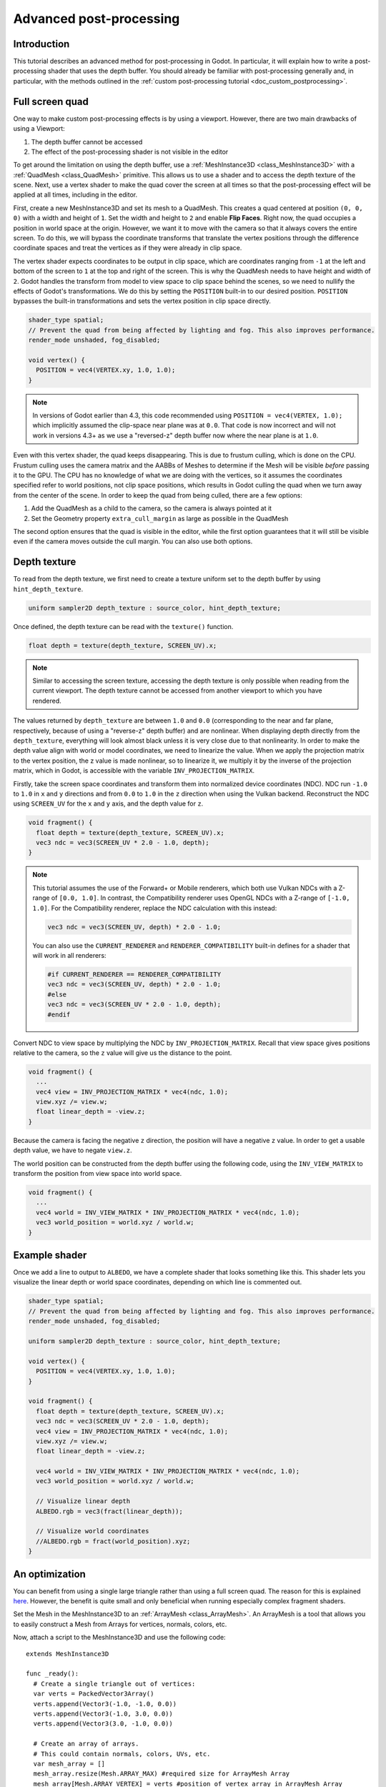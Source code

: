 .. _doc_advanced_postprocessing:

Advanced post-processing
========================

Introduction
------------

This tutorial describes an advanced method for post-processing in Godot.
In particular, it will explain how to write a post-processing shader that
uses the depth buffer. You should already be familiar with post-processing
generally and, in particular, with the methods outlined in the :ref:`custom post-processing tutorial <doc_custom_postprocessing>`.

Full screen quad
----------------

One way to make custom post-processing effects is by using a viewport. However,
there are two main drawbacks of using a Viewport:

1. The depth buffer cannot be accessed
2. The effect of the post-processing shader is not visible in the editor

To get around the limitation on using the depth buffer, use a :ref:`MeshInstance3D <class_MeshInstance3D>`
with a :ref:`QuadMesh <class_QuadMesh>` primitive. This allows us to use a
shader and to access the depth texture of the scene. Next, use a vertex shader
to make the quad cover the screen at all times so that the post-processing
effect will be applied at all times, including in the editor.

First, create a new MeshInstance3D and set its mesh to a QuadMesh. This creates
a quad centered at position ``(0, 0, 0)`` with a width and height of ``1``. Set
the width and height to ``2`` and enable **Flip Faces**. Right now, the quad
occupies a position in world space at the origin. However, we want it to move
with the camera so that it always covers the entire screen. To do this, we will
bypass the coordinate transforms that translate the vertex positions through the
difference coordinate spaces and treat the vertices as if they were already in
clip space.

The vertex shader expects coordinates to be output in clip space, which are coordinates
ranging from ``-1`` at the left and bottom of the screen to ``1`` at the top and right
of the screen. This is why the QuadMesh needs to have height and width of ``2``.
Godot handles the transform from model to view space to clip space behind the scenes,
so we need to nullify the effects of Godot's transformations. We do this by setting the
``POSITION`` built-in to our desired position. ``POSITION`` bypasses the built-in transformations
and sets the vertex position in clip space directly.

.. code-block:: glsl

  shader_type spatial;
  // Prevent the quad from being affected by lighting and fog. This also improves performance.
  render_mode unshaded, fog_disabled;

  void vertex() {
    POSITION = vec4(VERTEX.xy, 1.0, 1.0);
  }

.. note:: In versions of Godot earlier than 4.3, this code recommended using ``POSITION = vec4(VERTEX, 1.0);``
          which implicitly assumed the clip-space near plane was at ``0.0``.
          That code is now incorrect and will not work in versions 4.3+ as we
          use a "reversed-z" depth buffer now where the near plane is at ``1.0``.

Even with this vertex shader, the quad keeps disappearing. This is due to frustum
culling, which is done on the CPU. Frustum culling uses the camera matrix and the
AABBs of Meshes to determine if the Mesh will be visible *before* passing it to the GPU.
The CPU has no knowledge of what we are doing with the vertices, so it assumes the
coordinates specified refer to world positions, not clip space positions, which results
in Godot culling the quad when we turn away from the center of the scene. In
order to keep the quad from being culled, there are a few options:

1. Add the QuadMesh as a child to the camera, so the camera is always pointed at it
2. Set the Geometry property ``extra_cull_margin`` as large as possible in the QuadMesh

The second option ensures that the quad is visible in the editor, while the first
option guarantees that it will still be visible even if the camera moves outside the cull margin.
You can also use both options.

Depth texture
-------------

To read from the depth texture, we first need to create a texture uniform set to the depth buffer
by using ``hint_depth_texture``.

.. code-block:: glsl

  uniform sampler2D depth_texture : source_color, hint_depth_texture;

Once defined, the depth texture can be read with the ``texture()`` function.

.. code-block:: glsl

  float depth = texture(depth_texture, SCREEN_UV).x;

.. note:: Similar to accessing the screen texture, accessing the depth texture is only
          possible when reading from the current viewport. The depth texture cannot be
          accessed from another viewport to which you have rendered.

The values returned by ``depth_texture`` are between ``1.0`` and ``0.0`` (corresponding to
the near and far plane, respectively, because of using a "reverse-z" depth buffer) and are nonlinear.
When displaying depth directly from the ``depth_texture``, everything will look almost
black unless it is very close due to that nonlinearity. In order to make the depth value align with world or
model coordinates, we need to linearize the value. When we apply the projection matrix to the
vertex position, the z value is made nonlinear, so to linearize it, we multiply it by the
inverse of the projection matrix, which in Godot, is accessible with the variable
``INV_PROJECTION_MATRIX``.

Firstly, take the screen space coordinates and transform them into normalized device
coordinates (NDC). NDC run ``-1.0`` to ``1.0`` in ``x`` and ``y`` directions and
from ``0.0`` to ``1.0`` in the ``z`` direction when using the Vulkan backend.
Reconstruct the NDC using ``SCREEN_UV`` for the ``x`` and ``y`` axis, and
the depth value for ``z``.


.. code-block:: glsl

  void fragment() {
    float depth = texture(depth_texture, SCREEN_UV).x;
    vec3 ndc = vec3(SCREEN_UV * 2.0 - 1.0, depth);
  }

.. note::

  This tutorial assumes the use of the Forward+ or Mobile renderers, which both
  use Vulkan NDCs with a Z-range of ``[0.0, 1.0]``. In contrast, the Compatibility
  renderer uses OpenGL NDCs with a Z-range of ``[-1.0, 1.0]``. For the Compatibility
  renderer, replace the NDC calculation with this instead:
  
  .. code-block:: glsl

    vec3 ndc = vec3(SCREEN_UV, depth) * 2.0 - 1.0;

  You can also use the ``CURRENT_RENDERER`` and ``RENDERER_COMPATIBILITY``
  built-in defines for a shader that will work in all renderers:

  .. code-block:: glsl

    #if CURRENT_RENDERER == RENDERER_COMPATIBILITY
    vec3 ndc = vec3(SCREEN_UV, depth) * 2.0 - 1.0;
    #else
    vec3 ndc = vec3(SCREEN_UV * 2.0 - 1.0, depth);
    #endif

Convert NDC to view space by multiplying the NDC by ``INV_PROJECTION_MATRIX``.
Recall that view space gives positions relative to the camera, so the ``z`` value will give us
the distance to the point.

.. code-block:: glsl

  void fragment() {
    ...
    vec4 view = INV_PROJECTION_MATRIX * vec4(ndc, 1.0);
    view.xyz /= view.w;
    float linear_depth = -view.z;
  }

Because the camera is facing the negative ``z`` direction, the position will have a negative ``z`` value.
In order to get a usable depth value, we have to negate ``view.z``.

The world position can be constructed from the depth buffer using the following code, using the 
``INV_VIEW_MATRIX`` to transform the position from view space into world space.

.. code-block:: glsl

  void fragment() {
    ...
    vec4 world = INV_VIEW_MATRIX * INV_PROJECTION_MATRIX * vec4(ndc, 1.0);
    vec3 world_position = world.xyz / world.w;
  }

Example shader
--------------

Once we add a line to output to ``ALBEDO``, we have a complete shader that looks something like this. 
This shader lets you visualize the linear depth or world space coordinates, depending on which 
line is commented out.

.. code-block:: glsl

  shader_type spatial;
  // Prevent the quad from being affected by lighting and fog. This also improves performance.
  render_mode unshaded, fog_disabled;

  uniform sampler2D depth_texture : source_color, hint_depth_texture;

  void vertex() {
    POSITION = vec4(VERTEX.xy, 1.0, 1.0);
  }

  void fragment() {
    float depth = texture(depth_texture, SCREEN_UV).x;
    vec3 ndc = vec3(SCREEN_UV * 2.0 - 1.0, depth);
    vec4 view = INV_PROJECTION_MATRIX * vec4(ndc, 1.0);
    view.xyz /= view.w;
    float linear_depth = -view.z;

    vec4 world = INV_VIEW_MATRIX * INV_PROJECTION_MATRIX * vec4(ndc, 1.0);
    vec3 world_position = world.xyz / world.w;

    // Visualize linear depth
    ALBEDO.rgb = vec3(fract(linear_depth));

    // Visualize world coordinates
    //ALBEDO.rgb = fract(world_position).xyz;
  }

An optimization
---------------

You can benefit from using a single large triangle rather than using a full
screen quad. The reason for this is explained `here <https://michaldrobot.com/2014/04/01/gcn-execution-patterns-in-full-screen-passes>`_.
However, the benefit is quite small and only beneficial when running especially
complex fragment shaders.

Set the Mesh in the MeshInstance3D to an :ref:`ArrayMesh <class_ArrayMesh>`. An
ArrayMesh is a tool that allows you to easily construct a Mesh from Arrays for
vertices, normals, colors, etc.

Now, attach a script to the MeshInstance3D and use the following code:

::

  extends MeshInstance3D

  func _ready():
    # Create a single triangle out of vertices:
    var verts = PackedVector3Array()
    verts.append(Vector3(-1.0, -1.0, 0.0))
    verts.append(Vector3(-1.0, 3.0, 0.0))
    verts.append(Vector3(3.0, -1.0, 0.0))

    # Create an array of arrays.
    # This could contain normals, colors, UVs, etc.
    var mesh_array = []
    mesh_array.resize(Mesh.ARRAY_MAX) #required size for ArrayMesh Array
    mesh_array[Mesh.ARRAY_VERTEX] = verts #position of vertex array in ArrayMesh Array

    # Create mesh from mesh_array:
    mesh.add_surface_from_arrays(Mesh.PRIMITIVE_TRIANGLES, mesh_array)

.. note:: The triangle is specified in normalized device coordinates.
          Recall, NDC run from ``-1.0`` to ``1.0`` in both the ``x`` and ``y``
          directions. This makes the screen ``2`` units wide and ``2`` units
          tall. In order to cover the entire screen with a single triangle, use
          a triangle that is ``4`` units wide and ``4`` units tall, double its
          height and width.

Assign the same vertex shader from above and everything should look exactly the same.

The one drawback to using an ArrayMesh over using a QuadMesh is that the ArrayMesh
is not visible in the editor because the triangle is not constructed until the scene
is run. To get around that, construct a single triangle Mesh in a modeling program
and use that in the MeshInstance3D instead.
